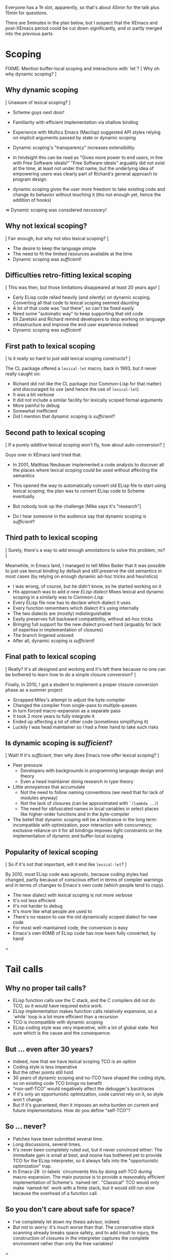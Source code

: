 Everyone has a 1h slot, apparently, so that's about 45min for the talk
plus 15min for questions.

There are 5minutes in the plan below, but I suspect that the XEmacs and
post-XEmacs period could be cut down significantly, and or partly merged
into the previous parts

* Scoping

FIXME: Mention buffer-local scoping and interactions with `let`?
[ Why oh why dynamic scoping? ]

** Why dynamic scoping

[ Unaware of lexical scoping? ]

- Scheme guys next door!
- Familiarity with efficient implementation via shallow binding
- Experience with Multics Emacs (Maclisp) suggested API styles
  relying on implicit arguments passed by state or dynamic scoping
- Dynamic scoping's "transparency" increases extensibility.
- In hindsight this can be read as "Gives more power to end users, in line
  with Free Software ideals!"  "Free Software ideals" arguably did not exist
  at the time, at least not under that name, but the underlying idea of
  empowering users was clearly part of Richard's general approach to
  program design.

- dynamic scoping gives the user more freedom to take existing code and
  change its behavior without touching it (tho not enough yet, hence the
  addition of hooks)

=> Dynamic scoping was considered /necessary/!

** Why not lexical scoping?

[ Fair enough, but why not /also/ lexical scoping? ]

- The desire to keep the language simple
- The need to fit the limited resources available at the time
- Dynamic scoping was /sufficient/!

** Difficulties retro-fitting lexical scoping

[ This was then, but those limitations disappeared at least 20 years ago! ]

- Early ELisp code relied heavily (and silently) on dynamic scoping.
  Converting all that code to lexical scoping seemed daunting
- A lot of that code was "out there", so can't be fixed easily
- Need some "automatic way" to keep supporting that old code
- Eli Zaretskii and Richard remind developers to stop working on
  language infrastructure and improve the end user experience instead
- Dynamic scoping was /sufficient/!

** First path to lexical scoping

[ Is it really so hard to just /add/ lexical scoping constructs? ]

The CL package offered a ~lexical-let~ macro, back in 1993, but it never
really caught on:
- Richard did not like the CL package (nor Common-Lisp for that matter)
  and discouraged its use (and hence the use of ~lexical-let~)
- It was a bit verbose
- It did not include a similar facility for lexically scoped formal arguments
- More painful to debug
- Somewhat inefficient
- Did I mention that dynamic scoping is /sufficient/?

** Second path to lexical scoping

[ If a purely additive lexical scoping won't fly, how about auto-conversion? ]

Guys over in XEmacs land tried that.

- In 2001, Matthias Neubauer implemented a code analysis to
  discover all the places where lexical scoping could be used without
  affecting the semantics

- This opened the way to automatically convert old ELisp file to start using
  lexical scoping; the plan was to convert ELisp code to Scheme eventually

- But nobody took up the challenge
  [Mike says it's "research"]

- Do I hear someone in the audience say that dynamic scoping is /sufficient/?

** Third path to lexical scoping

[ Surely, there's a way to add enough annotations to solve this problem, no? ]

Meanwhile, in Emacs land, I managed to tell Miles Bader that it was possible
to just use lexical binding by default and still preserve the old semantics
in most cases (by relying on enough dynamic ad-hoc tricks and heuristics)

- I was wrong, of course, but he didn't know, so he started working on it
- His approach was to add /a new ELisp dialect/
  Mixes lexical and dynamic scoping in a similarly was to Common-Lisp
- Every ELisp file now has to declare which dialect it uses
- Every function remembers which dialect it's using internally
- The two dialects are (mostly) indistinguishable
- Easily preserves full backward compatibility, without ad-hoc tricks
- Bringing full support for the new dialect proved hard
  (arguably for lack of expertise in implementation of closures)
- The branch lingered unloved
- After all, dynamic scoping is /sufficient/!

** Final path to lexical scoping

[ Really?  It's all designed and working and it's left there because no one
  can be bothered to learn how to do a simple closure conversion?  ]

Finally, in 2010, I got a student to implement a proper closure conversion
phase as a summer project
- Scrapped Miles's attempt to adjust the byte-compiler
- Changed the compiler from single-pass to multiple-passes
- In turn forced macro-expansion as a separate pass
- It took 2 more years to fully integrate it
- Ended up affecting a lot of other code (sometimes simplifying it)
- Luckily I was head maintainer so I had a freer hand to take such risks

** Is dynamic scoping is /sufficient/?

[ Wait! If it's /sufficient/, then why does Emacs now offer lexical scoping? ]

- Peer pressure
  - Developers with backgrounds in programming language design and theory
  - Even a head maintainer doing research in type theory

- Little annoyances that accumulate
  - Not the need to follow naming conventions (we need that for lack of
    modules anyway)
  - Not the lack of closures (can be approximated with ~`(lambda ..)~)
  - The need for obfuscated names in local variables in select places like
    higher-order functions and in the byte-compiler

- The belief that dynamic scoping will be a hindrance in the long term:
  incompatible with optimization, poor interaction with concurrency;
  exclusive reliance on it for all bindings imposes tight constraints on
  the implementation of dynamic and buffer-local scoping

** Popularity of lexical scoping

[ So if it's not that important, will it end like ~lexical-let~? ]

By 2010, most ELisp code was agnostic, because coding styles had changed,
partly because of conscious effort in terms of compiler warnings and
in terms of changes to Emacs's own code (which people tend to copy).
- The new dialect with lexical scoping is not more verbose
- It's not less efficient
- It's not harder to debug
- It's more like what people are used to
- There's no reason to use the old dynamically scoped dialect for new code
- For most well-maintained code, the conversion is easy
- Emacs's own 60MB of ELisp code has now been fully converted, by hand

=
* Tail calls

** Why no proper tail calls?

- ELisp function calls use the C stack, and the C compilers did not do TCO,
  so it would have required extra work.
- ELisp implementation makes function calls relatively expensive,
  so a `while` loop is a lot more efficient than a recursion
- TCO is incompatible with dynamic scoping
- ELisp coding style was very imperative, with a lot of global state.
  Not sure which is the cause and the consequence.

** But ... even after 30 years?

- Indeed, now that we have lexical scoping TCO is an option
- Coding style is less imperative
- But the other points still hold
- 30 years of dynamic scoping and no-TCO have shaped the coding style,
  so on existing code TCO brings no benefit
- "non-self-TCO" would negatively affect the debugger's backtraces
- If it's only an opportunistic optimization,
  code cannot rely on it, so style won't change.
- But if it's guaranteed, then it imposes an extra burden on current and
  future implementations.  How do you define "self-TCO"?

** So ... never?

- Patches have been submitted several time.
- Long discussions, several times.
- It's never been completely ruled out, but it never convinced either:
  The immediate gain is small at best, and noone has bothered yet
  to provide TCO for the ELisp interpreter, so it always falls into
  the "opportunistic optimization" trap.
- In Emacs-28 `cl-labels` circumvents this by doing self-TCO during
  macro-expansion.  The main purpose is to provide a reasonably efficient
  implementation of Scheme's `named-let`.
  "Classical" TCO would only make `named-let` work with a finite stack, but
  it would still run slow because the overhead of a function call.

** So you don't care about safe for space?

- I've completely let down my thesis advisor, indeed.
- But not to worry: it's much worse than that.  The conservative stack
  scanning already breaks space safety, and to add insult to injury, the
  construction of closures in the interpreter captures the complete
  environment rather than only the free variables!

=
* Modules

=
* Stefan

Important things:
- opaque (XEmacs-vs-Emacs approach to GC/pdump and redisplay)
- user-power (Free Software, language powerful, language accessible, hooks)

Mike prepares:
- an implementation language rather than an extension language
- macros

Stef prepares:
- dynamic scoping
- tail calls & modules (what would bob harper say?)

** Background              10min

*** Emacs                   8min
- TECO Emacs => Multics Emacs => Gosling Emacs => GNU Emacs
- ELisp designed as the implementation language of Emacs
- Free Software philosophy embodied in the design
- Development model
  - During TECO Emacs => early GNU Emacs
  - Around Emacs-19 (schism and such)
  - in XEmacs
  - in Emacs≥21

*** Early language design   2min
- maclisp
- mocklisp

** Base ELisp              10min

*** "Normal" language       5min
- scoping
- macros
- absence of records/structs/...
- non-local exits

*** Emacs-specific          5min
- hooks
- docstrings
- interactive functions
- strings
- buffer-local vars
- I/O

** Implementation          10min
*** code
- byte-code
- bootstrap
- debugging
- profiling
- jit
- tail calls
*** data
- overview
- stack scanning
- tag bits
- vectors
- weak pointers
- incremental GC
- dumping

** XEmacs period           10min
- events&keymaps
- characters
- ffi
- aliases
- unicode
- bignums
- specifiers
- performance improvements
- Custom

** post-XEmacs             10min
- lexical scoping
- cl-lib
- pattern matching
- gv
- OO
- generators
- concurrency
- inline functions
- modules or lack thereof

** Conclusion               5min
- macros allow "wild" experimentation and domain-specific extensions
- simple core, with conservative evolution

* Mike

Issues:

- When to do "Stefan = Emacs, Mike = XEmacs"?
- How much of the Emacs vs. XEmacs history?
- Where to put free software ideals?

** Steele + Stallman: TECO => Emacs keybindings

Reenact the original scene.

** Lisp overview

Come from TECO language.

Then have a conversation.

"Obscure PL" vs. Scheme (academic) / Lua (didn't exist) / Python
(didn't exist) / Tcl (didn't exist) / JavaScript (haha)

** Dynamic binding: What is it good for?

Stefan can show what dynamic binding is good for.

Mike's a Schemer, so likes static binding -> early work in XEmacs.

Stefan: "So where is it now?"

Mike: "Research!"

Stefan: "Static scoping in Emacs implemented."

Mike: "Boring! What do you do for a day job?"

** Macros


** XEmacs vs. Emacs

Mike: It's 1990, Emacs is dead. ...

Mike: "We did this 20 years ago."
Stefan: "But look where we got without it."

- opaque datatypes
- portable dumper
- incremental GC vs. "we turn off the message"

** What's Next

"But isn't Emacs dead, given how old it is?"

Stefan can tell the native-codee story, Mike can complain.

** Free Software

Empowerment / Accessibility / Free Software

# SM: I'm worried this is getting too much into promoting Free Software
# and leaving "history of ELisp" pretty far in the background

M: So Stefan, I noticed when we were working on the paper, you use
*only* free software, right?

S: Right.

M: Isn't that pretty extreme?

S: ...

M: What does Emacs Lisp have to do with these goals?

S: Well, the central goal of Free Software is to free users from the
restrictions of commercial software.

M: What do you mean restrictions?  Can't I just buy any piece of
software I want?

S: As long as that piece of software is Microsoft Office or SAP.

M: That seems to be what a lot of people want.

S: But it seems a waste of computers, the most adaptable machine in
human history, to only be used in a couple of ways.

# SM: Here you seem to say you understand the power of Free Software
# already, even though the rest of the conversation seems to be about me
# trying to convince you still.
M: Yeah, well, I work on a lot of digital-transformation projects, and
boy are people not served by stock software when that happens.  So I
understand how Emacs Lisp, being the language of Emacs, empowers
programmers to configure their IDE.

S: What do you use for e-mail, Mike?

M: Gnus in Emacs.

S: How do you organize your daily work?

M: org-mode in Emacs.

S: How do you write letters?

M: AUC-TeX in Emacs.

S: How does your administrative assistant write letters?

M: AUC-TeX in Emacs.

S: Now, other people in your office use Emacs, right?  Are their
setups all like yours?

M: No, they're completely different.

S: So Emacs - and Emacs Lisp - has empowered all of these people to
have a productivity tool that fits their needs.  Could that have been
achieved by just setting a bunch of configuration options?

M: No, there's a bunch of code in my init.el.

S: Get the point?

M: Yeah.  But it's still a restricted set of applications, right?
"Things that require an editor."

S: Well, at one point, German air-traffic control was running in Emacs
Lisp.

M: Was that a good thing?

S: Well, if you read it up, it really enabled folks on a clunky VMS
system to do high-level programming.  In one of the better-debugged
runtimes available.

M: But what if there'd been a bug in that runtime - with commercial
software, you can call support, and they'll fix the bug.

S: Ever tried that?

M: I was being sarcastic.  So with free software, you have what I
guess you'd call a fighting chance: If you can't fix a problem
yourself, you can hire somebody to do it.

I'll still point out that Emacs is mostly a tool for experts.  I'm
running a software company, we're all computer people.  When Stallman
founded the GNU project, he did it to empower users, but when he said
"user" he really meant "people who hang out at MIT lab".

S: If you look at the Emacs Lisp manual, you'll see that it's written
for programmer newbies.

M: Yeah, well´, I guess he was envisioning a future where more people
would routinely program.  That never happened.

S: None of Stallman's fault.  At least he tried, and if you're a user,
you at least have that chance you mentioned.
 

** XEmacs and Emacs

M: Hi, I'm XEmacs.  I'm glad you noobs finally figured out how to do
portable image dumping.  We did that 20 years ago.

S: But then you fell asleep at some point.

M: Yeah, well I fell asleep waiting for the GC in Emacs.  We have an
incremental GC.  You just turned off the message that tells users
Emacs Lisp is GCing.

S: You just had one of your students do the work on that one for
free.  You could have told him to do it in Emacs instead.

M: No, I couldn't.  Because you didn't have portable image dumping
figured out.

S: What does that have to do with it?

M: The portable dumper works from a uniform description of the object
layout.  The XEmacs GC uses the same uniform description to do pointer
tracing.  You have that now, right?

S: FIXME Stefan

M: Why didn't you implement that earlier?

S: FIXME Stefan

M: So what you're saying is that Emacs's internal architecture still
sucks, after all these years.

S: At least we're still around.  And speaking of architecture, we have
static scoping now, which you failed at.

M: At least we had data abstraction.

S: What is that supposed to mean?

M: You still use lists for keymaps, right?

S: Yeah, you have a problem with that?

M: Well, you invite people to just use list functions on keymaps,
breaking any abstractions you might have in place.  That means you can
never change the format.

S: Well, we *did* change the format a bunch of times.

M: And how did that go?

S: So how did you fix this problem in XEmacs?

M: XEmacs, from the beginning, had more *opaque* datatypes which you
could only manipulate using specific functions for that datatype.
Keymaps are an example.  This way, we can change the underlying
implementation without changing the interface.

S: Is that the reason you forked from Emacs?

M: No, that was because a company named Lucid needed a more advanced
version of Emacs for one of their products.  That version was supposed
to be Emacs 19, but it didn't come out for like forever.  So Lucid
made their own version.  It was called Lucid Emacs originally.

S: So it seems you did a bunch of things right technologically but
couldn't hold it together long enough.

M: Yup.  Fun times, though.

S: By the way, Mike - the Clojure folks seem to be doing the same -
expressing everything in terms of the built-in data types like lists
and vectors and maps, instead of defining new ones.

M: Yup.  Same mistake there.
